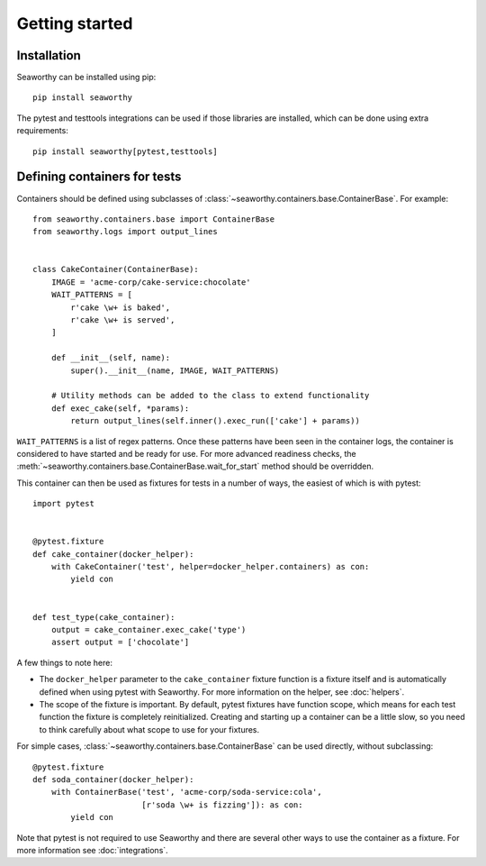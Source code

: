 Getting started
===============

Installation
------------
Seaworthy can be installed using pip::

    pip install seaworthy

The pytest and testtools integrations can be used if those libraries are
installed, which can be done using extra requirements::

    pip install seaworthy[pytest,testtools]

Defining containers for tests
-----------------------------
Containers should be defined using subclasses of
:class:`~seaworthy.containers.base.ContainerBase`. For example::

    from seaworthy.containers.base import ContainerBase
    from seaworthy.logs import output_lines


    class CakeContainer(ContainerBase):
        IMAGE = 'acme-corp/cake-service:chocolate'
        WAIT_PATTERNS = [
            r'cake \w+ is baked',
            r'cake \w+ is served',
        ]

        def __init__(self, name):
            super().__init__(name, IMAGE, WAIT_PATTERNS)

        # Utility methods can be added to the class to extend functionality
        def exec_cake(self, *params):
            return output_lines(self.inner().exec_run(['cake'] + params))


``WAIT_PATTERNS`` is a list of regex patterns. Once these patterns have been
seen in the container logs, the container is considered to have started and be
ready for use. For more advanced readiness checks, the
:meth:`~seaworthy.containers.base.ContainerBase.wait_for_start` method should
be overridden.

This container can then be used as fixtures for tests in a number of ways, the
easiest of which is with pytest::

    import pytest


    @pytest.fixture
    def cake_container(docker_helper):
        with CakeContainer('test', helper=docker_helper.containers) as con:
            yield con


    def test_type(cake_container):
        output = cake_container.exec_cake('type')
        assert output = ['chocolate']

A few things to note here:

- The ``docker_helper`` parameter to the ``cake_container`` fixture function is
  a fixture itself and is automatically defined when using pytest with
  Seaworthy. For more information on the helper, see :doc:`helpers`.
- The scope of the fixture is important. By default, pytest fixtures have
  function scope, which means for each test function the fixture is completely
  reinitialized. Creating and starting up a container can be a little slow, so
  you need to think carefully about what scope to use for your fixtures.

For simple cases, :class:`~seaworthy.containers.base.ContainerBase` can be used
directly, without subclassing::

    @pytest.fixture
    def soda_container(docker_helper):
        with ContainerBase('test', 'acme-corp/soda-service:cola',
                           [r'soda \w+ is fizzing']): as con:
            yield con

Note that pytest is not required to use Seaworthy and there are several other
ways to use the container as a fixture. For more information see
:doc:`integrations`.

